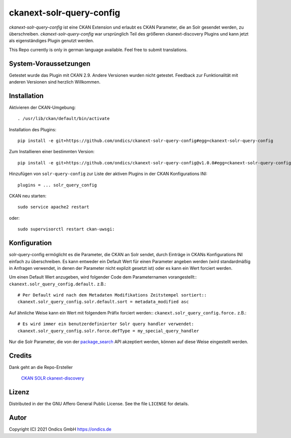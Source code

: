 ckanext-solr-query-config
#################

*ckanext-solr-query-config* ist eine CKAN Extension und erlaubt es CKAN Parameter, die an Solr gesendet werden, zu überschreiben.
*ckanext-solr-query-config* war ursprünglich Teil des größeren ckanext-discovery Plugins und kann jetzt als eigenständiges Plugin genutzt werden.

This Repo currently is only in german language available. Feel free to submit translations.

System-Voraussetzungen
======================

Getestet wurde das Plugin mit CKAN 2.9.
Andere Versionen wurden nicht getestet. Feedback zur Funktionalität mit anderen Versionen sind herzlich Willkommen.

Installation
============

Aktivieren der CKAN-Umgebung::

    . /usr/lib/ckan/default/bin/activate

Installation des Plugins::

    pip install -e git+https://github.com/ondics/ckanext-solr-query-config#egg=ckanext-solr-query-config

Zum Installieren einer bestimmten Version::

    pip install -e git+https://github.com/ondics/ckanext-solr-query-config@v1.0.0#egg=ckanext-solr-query-config

Hinzufügen von ``solr-query-config`` zur Liste der aktiven Plugins in der CKAN Konfigurations INI::
    
    plugins = ... solr_query_config

CKAN neu starten::

    sudo service apache2 restart

oder::

    sudo supervisorctl restart ckan-uwsgi:


Konfiguration
=============

solr-query-config ermöglicht es die Parameter, die CKAN an Solr sendet, durch Einträge in CKANs Konfigurations INI einfach zu überschreiben.
Es kann entweder ein Default Wert für einen Parameter angeben werden (wird standardmäßig in Anfragen verwendet, in denen der Parameter nicht explizit gesetzt ist)
oder es kann ein Wert forciert werden.

Um einen Default Wert anzugeben, wird folgender Code dem Parameternamen vorangestellt::
``ckanext.solr_query_config.default.`` z.B.::

    # Per Default wird nach dem Metadaten Modifikations Zeitstempel sortiert::
    ckanext.solr_query_config.solr.default.sort = metadata_modified asc

Auf ähnliche Weise kann ein Wert mit folgendem Präfix forciert werden::
``ckanext.solr_query_config.force.`` z.B.::

    # Es wird immer ein benutzerdefinierter Solr query handler verwendet:
    ckanext.solr_query_config.solr.force.defType = my_special_query_handler

Nur die Solr Parameter, die von der package_search_ API akzeptiert werden, können auf diese Weise eingestellt werden.

Credits
=======

Dank geht an die Repo-Ersteller

    CKAN_
    SOLR_
    ckanext-discovery_

Lizenz
=======

Distributed in der the GNU Affero General Public License. See the file
``LICENSE`` for details.

Autor
=====

Copyright (C) 2021 Ondics GmbH
https://ondics.de


.. _CKAN: https://ckan.org
.. _SOLR: https://solr.apache.org/
.. _configuration INI: https://docs.ckan.org/en/latest/maintaining/configuration.html#ckan-configuration-file
.. _package_search: https://docs.ckan.org/en/latest/api/index.html#ckan.logic.action.get.package_search
.. _template snippet: https://docs.ckan.org/en/latest/theming/templates.html#snippets
.. _ckanext-discovery: https://github.com/stadt-karlsruhe/ckanext-discovery
